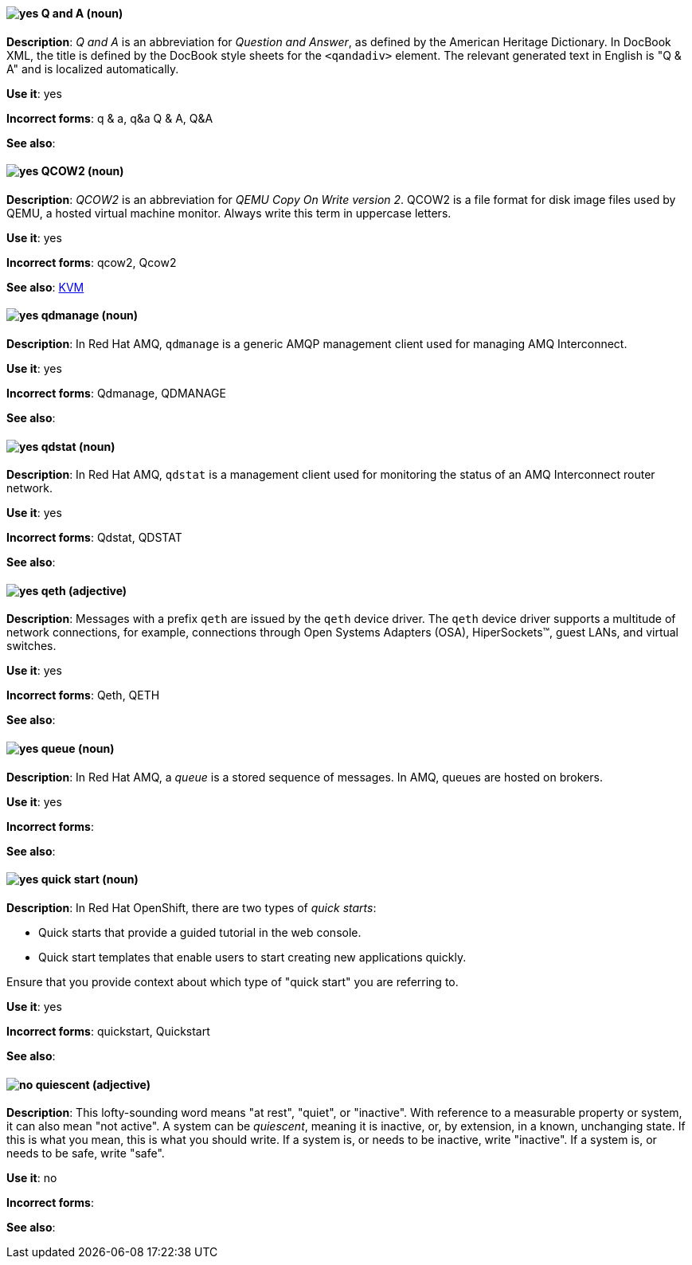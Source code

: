 [[q-and-a]]
==== image:images/yes.png[yes] Q and A (noun)
*Description*: _Q and A_ is an abbreviation for _Question and Answer_, as defined by the American Heritage Dictionary. In DocBook XML, the title is defined by the DocBook style sheets for the `<qandadiv>` element. The relevant generated text in English is "Q & A" and is localized automatically.

*Use it*: yes

[.vale-ignore]
*Incorrect forms*: q & a, q&a Q & A, Q&A

*See also*:

[[qcow2]]
==== image:images/yes.png[yes] QCOW2 (noun)
*Description*: _QCOW2_ is an abbreviation for _QEMU Copy On Write version 2_. QCOW2 is a file format for disk image files used by QEMU, a hosted virtual machine monitor. Always write this term in uppercase letters.

*Use it*: yes

[.vale-ignore]
*Incorrect forms*: qcow2, Qcow2

*See also*: xref:kvm[KVM]

[[qdmanage]]
==== image:images/yes.png[yes] qdmanage (noun)
*Description*: In Red{nbsp}Hat AMQ, `qdmanage` is a generic AMQP management client used for managing AMQ Interconnect.

*Use it*: yes

[.vale-ignore]
*Incorrect forms*: Qdmanage, QDMANAGE

*See also*:

[[qdstat]]
==== image:images/yes.png[yes] qdstat (noun)
*Description*: In Red{nbsp}Hat AMQ, `qdstat` is a management client used for monitoring the status of an AMQ Interconnect router network.

*Use it*: yes

[.vale-ignore]
*Incorrect forms*: Qdstat, QDSTAT

*See also*:

[[qeth]]
==== image:images/yes.png[yes] qeth (adjective)
*Description*: Messages with a prefix `qeth` are issued by the `qeth` device driver. The `qeth` device driver supports a multitude of network connections, for example, connections through Open Systems Adapters (OSA), HiperSockets™, guest LANs, and virtual switches.

*Use it*: yes

[.vale-ignore]
*Incorrect forms*: Qeth, QETH

*See also*:

[[queue]]
==== image:images/yes.png[yes] queue (noun)
*Description*: In Red{nbsp}Hat AMQ, a _queue_ is a stored sequence of messages. In AMQ, queues are hosted on brokers.

*Use it*: yes

[.vale-ignore]
*Incorrect forms*:

*See also*:

[[quick-start]]
==== image:images/yes.png[yes] quick start (noun)
*Description*: In Red{nbsp}Hat OpenShift, there are two types of _quick starts_:

* Quick starts that provide a guided tutorial in the web console.
* Quick start templates that enable users to start creating new applications quickly.

Ensure that you provide context about which type of "quick start" you are referring to.

*Use it*: yes

[.vale-ignore]
*Incorrect forms*: quickstart, Quickstart

*See also*:

[[quiescent]]
==== image:images/no.png[no] quiescent (adjective)
*Description*: This lofty-sounding word means "at rest", "quiet", or "inactive". With reference to a measurable property or system, it can also mean "not active". A system can be _quiescent_, meaning it is inactive, or, by extension, in a known, unchanging state. If this is what you mean, this is what you should write. If a system is, or needs to be inactive, write "inactive". If a system is, or needs to be safe, write "safe".

*Use it*: no

[.vale-ignore]
*Incorrect forms*:

*See also*:
